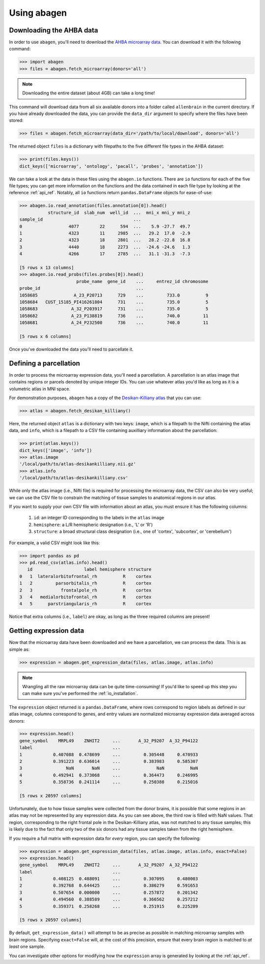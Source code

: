 .. _usage:

Using abagen
============

Downloading the AHBA data
-------------------------

In order to use ``abagen``, you'll need to download the `AHBA microarray data
<http://human.brain-map.org/static/download>`_. You can download it with the
following command:

.. code-block:: python

    >>> import abagen
    >>> files = abagen.fetch_microarray(donors='all')

.. note::

    Downloading the entire dataset (about 4GB) can take a long time!

This command will download data from all six available donors into a folder
called ``allenbrain`` in the current directory. If you have already downloaded
the data, you can provide the ``data_dir`` argument to specify where the files
have been stored:

.. code-block:: python

    >>> files = abagen.fetch_microarray(data_dir='/path/to/local/download', donors='all')

The returned object ``files`` is a dictionary with filepaths to the five
different file types in the AHBA dataset:

.. code-block:: python

    >>> print(files.keys())
    dict_keys(['microarray', 'ontology', 'pacall', 'probes', 'annotation'])

We can take a look at the data in these files using the ``abagen.io``
functions. There are ``io`` functions for each of the five file types; you can
get more information on the functions and the data contained in each file type
by looking at the reference :ref:`api_ref`. Notably, all ``io`` functions
return ``pandas.DataFrame`` objects for ease-of-use:

.. code-block:: python

    >>> abagen.io.read_annotation(files.annotation[0]).head()
               structure_id  slab_num  well_id  ...  mni_x mni_y mni_z
    sample_id                                   ...
    0                  4077        22      594  ...    5.9 -27.7  49.7
    1                  4323        11     2985  ...   29.2  17.0  -2.9
    2                  4323        18     2801  ...   28.2 -22.8  16.8
    3                  4440        18     2273  ...  -24.6 -24.6   1.3
    4                  4266        17     2785  ...   31.1 -31.3  -7.3

    [5 rows x 13 columns]
    >>> abagen.io.read_probs(files.probes[0]).head()
                          probe_name  gene_id    ...     entrez_id chromosome
    probe_id                                     ...
    1058685              A_23_P20713      729    ...         733.0          9
    1058684   CUST_15185_PI416261804      731    ...         735.0          5
    1058683             A_32_P203917      731    ...         735.0          5
    1058682             A_23_P138819      736    ...         740.0         11
    1058681             A_24_P232500      736    ...         740.0         11

    [5 rows x 6 columns]

Once you've downloaded the data you'll need to parcellate it.

Defining a parcellation
-----------------------

In order to process the microarray expression data, you'll need a parcellation.
A parcellation is an atlas image that contains regions or parcels denoted by
unique integer IDs. You can use whatever atlas you'd like as long as it is a
volumetric atlas in MNI space.

For demonstration purposes, ``abagen`` has a copy of the `Desikan-Killiany
atlas <https://surfer.nmr.mgh.harvard.edu/ftp/articles/desikan06-parcellation.
pdf>`_ that you can use:

.. code-block:: python

   >>> atlas = abagen.fetch_desikan_killiany()

Here, the returned object ``atlas`` is a dictionary with two keys: ``image``,
which is a filepath to the Nifti containing the atlas data, and ``info``, which
is a filepath to a CSV file containing auxilliary information about the
parcellation:

.. code-block:: python

    >>> print(atlas.keys())
    dict_keys(['image', 'info'])
    >>> atlas.image
    '/local/path/to/atlas-desikankilliany.nii.gz'
    >>> atlas.info
    '/local/path/to/atlas-desikankilliany.csv'

While only the atlas image (i.e., Nifti file) is required for processing the
microarray data, the CSV can also be very useful; we can use the CSV file to
constrain the matching of tissue samples to anatomical regions in our atlas.

If you want to supply your own CSV file with information about an atlas, you
must ensure it has the following columns:

  1. ``id``: an integer ID corresponding to the labels in the ``atlas`` image
  2. ``hemisphere``: a L/R hemispheric designation (i.e., 'L' or 'R')
  3. ``structure``: a broad structural class designation (i.e., one of
     'cortex', 'subcortex', or 'cerebellum')

For example, a valid CSV might look like this:

.. code-block:: python

    >>> import pandas as pd
    >>> pd.read_csv(atlas.info).head()
       id                    label hemisphere structure
    0   1  lateralorbitofrontal_rh          R    cortex
    1   2         parsorbitalis_rh          R    cortex
    2   3           frontalpole_rh          R    cortex
    3   4   medialorbitofrontal_rh          R    cortex
    4   5      parstriangularis_rh          R    cortex

Notice that extra columns (i.e., ``label``) are okay, as long as the three
required columns are present!

Getting expression data
-----------------------

Now that the microarray data have been downloaded and we have a parcellation,
we can process the data. This is as simple as:

.. code-block:: python

    >>> expression = abagen.get_expression_data(files, atlas.image, atlas.info)

.. note::

    Wrangling all the raw microarray data can be quite time-consuming! If you'd
    like to speed up this step you can make sure you've performed the
    :ref:`io_installation`.

The ``expression`` object returned is a ``pandas.DataFrame``, where rows
correspond to region labels as defined in our atlas image, columns correspond
to genes, and entry values are normalized microarray expression data averaged
across donors:

.. code-block:: python

    >>> expression.head()
    gene_symbol    MRPL49    ZNHIT2     ...       A_32_P9207  A_32_P94122
    label                               ...
    1            0.407088  0.478699     ...         0.305448     0.470933
    2            0.391223  0.636014     ...         0.383983     0.585307
    3                 NaN       NaN     ...              NaN          NaN
    4            0.492941  0.373068     ...         0.364473     0.246995
    5            0.358736  0.241114     ...         0.250388     0.215016

    [5 rows x 20597 columns]

Unfortunately, due to how tissue samples were collected from the donor brains,
it is possible that some regions in an atlas may not be represented by any
expression data. As you can see above, the third row is filled with NaN values.
That region, corresponding to the right frontal pole in the Desikan-Killiany
atlas, was not matched to any tissue samples; this is likely due to the fact
that only two of the six donors had any tissue samples taken from the right
hemisphere.

If you require a full matrix with expression data for *every* region, you can
specify the following:

.. code-block:: python

    >>> expression = abagen.get_expression_data(files, atlas.image, atlas.info, exact=False)
    >>> expression.head()
    gene_symbol    MRPL49    ZNHIT2     ...       A_32_P9207  A_32_P94122
    label                               ...
    1            0.408125  0.488091     ...         0.307095     0.480003
    2            0.392768  0.644425     ...         0.386279     0.591653
    3            0.507654  0.000000     ...         0.257872     0.201342
    4            0.494560  0.388589     ...         0.366562     0.257212
    5            0.359371  0.258268     ...         0.251915     0.225289

    [5 rows x 20597 columns]

By default, ``get_expression_data()`` will attempt to be as precise as possible
in matching microarray samples with brain regions. Specifying ``exact=False``
will, at the cost of this precision, ensure that every brain region is matched
to *at least* one sample.

You can investigate other options for modifying how the ``expression`` array is
generated by looking at the :ref:`api_ref`.
